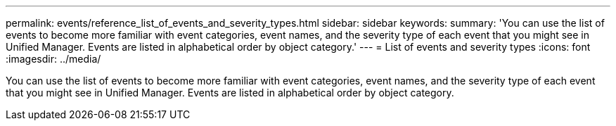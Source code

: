 ---
permalink: events/reference_list_of_events_and_severity_types.html
sidebar: sidebar
keywords: 
summary: 'You can use the list of events to become more familiar with event categories, event names, and the severity type of each event that you might see in Unified Manager. Events are listed in alphabetical order by object category.'
---
= List of events and severity types
:icons: font
:imagesdir: ../media/

[.lead]
You can use the list of events to become more familiar with event categories, event names, and the severity type of each event that you might see in Unified Manager. Events are listed in alphabetical order by object category.

